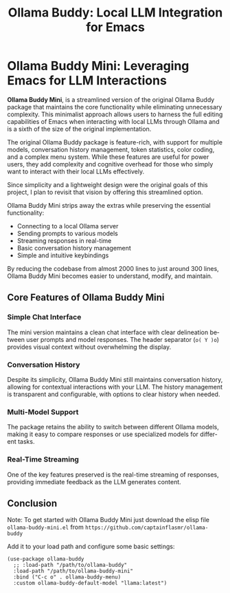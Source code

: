 #+title: Ollama Buddy: Local LLM Integration for Emacs
#+author: James Dyer
#+email: captainflasmr@gmail.com
#+language: en
#+options: ':t toc:nil author:nil email:nil num:nil title:nil
#+todo: TODO DOING | DONE
#+startup: showall

* Ollama Buddy Mini: Leveraging Emacs for LLM Interactions

*Ollama Buddy Mini*, is a streamlined version of the original Ollama Buddy package that maintains the core functionality while eliminating unnecessary complexity. This minimalist approach allows users to harness the full editing capabilities of Emacs when interacting with local LLMs through Ollama and is a sixth of the size of the original implementation.

The original Ollama Buddy package is feature-rich, with support for multiple models, conversation history management, token statistics, color coding, and a complex menu system. While these features are useful for power users, they add complexity and cognitive overhead for those who simply want to interact with their local LLMs effectively.

Since simplicity and a lightweight design were the original goals of this project, I plan to revisit that vision by offering this streamlined option.

Ollama Buddy Mini strips away the extras while preserving the essential functionality:

- Connecting to a local Ollama server
- Sending prompts to various models
- Streaming responses in real-time
- Basic conversation history management
- Simple and intuitive keybindings

By reducing the codebase from almost 2000 lines to just around 300 lines, Ollama Buddy Mini becomes easier to understand, modify, and maintain.

** Core Features of Ollama Buddy Mini

*** Simple Chat Interface

The mini version maintains a clean chat interface with clear delineation between user prompts and model responses. The header separator (=o( Y )o=) provides visual context without overwhelming the display.

*** Conversation History

Despite its simplicity, Ollama Buddy Mini still maintains conversation history, allowing for contextual interactions with your LLM. The history management is transparent and configurable, with options to clear history when needed.

*** Multi-Model Support

The package retains the ability to switch between different Ollama models, making it easy to compare responses or use specialized models for different tasks.

*** Real-Time Streaming

One of the key features preserved is the real-time streaming of responses, providing immediate feedback as the LLM generates content.

** Conclusion

Note: To get started with Ollama Buddy Mini just download the elisp file =ollama-buddy-mini.el= from =https://github.com/captainflasmr/ollama-buddy=

Add it to your load path and configure some basic settings:

#+begin_src elisp
(use-package ollama-buddy
  ;; :load-path "/path/to/ollama-buddy"
  :load-path "/path/to/ollama-buddy-mini"
  :bind ("C-c o" . ollama-buddy-menu)
  :custom ollama-buddy-default-model "llama:latest")
#+end_src

